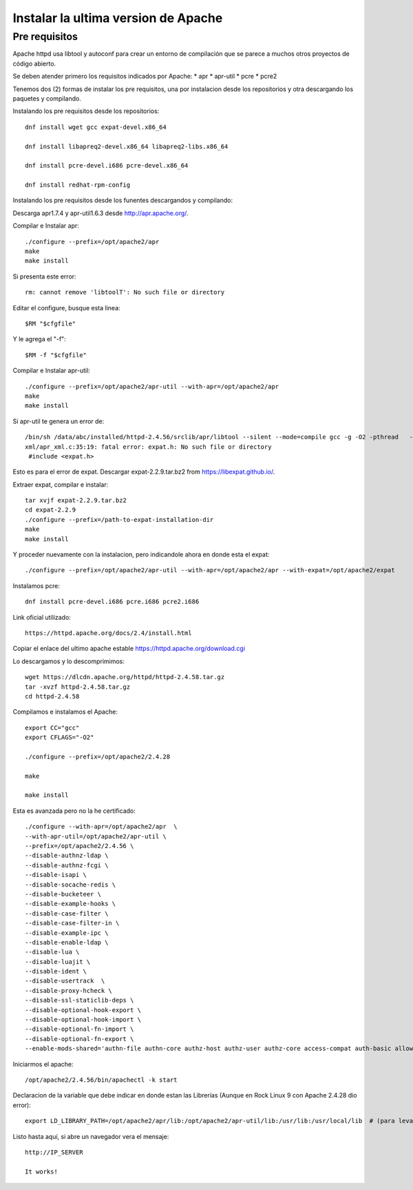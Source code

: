 Instalar la ultima version de Apache
====================================

Pre requisitos
+++++++++++++++++++

Apache httpd usa libtool y autoconf para crear un entorno de compilación que se parece a muchos otros proyectos de código abierto.

Se deben atender primero los requisitos indicados por Apache: * apr * apr-util * pcre * pcre2

Tenemos dos (2) formas de instalar los pre requisitos, una por instalacion desde los repositorios y otra descargando los paquetes y compilando.

Instalando los pre requisitos desde los repositorios::

	dnf install wget gcc expat-devel.x86_64

	dnf install libapreq2-devel.x86_64 libapreq2-libs.x86_64
	
	dnf install pcre-devel.i686 pcre-devel.x86_64
	
	dnf install redhat-rpm-config


Instalando los pre requisitos desde los funentes descargandos y compilando:

Descarga apr1.7.4 y apr-util1.6.3 desde http://apr.apache.org/.

Compilar e Instalar apr::

	./configure --prefix=/opt/apache2/apr
	make
	make install
	
Si presenta este error::

	rm: cannot remove 'libtoolT': No such file or directory

Editar el configure, busque esta linea::

	$RM "$cfgfile"
	
Y le agrega el "-f"::

	$RM -f "$cfgfile"

	
Compilar e Instalar apr-util::

	./configure --prefix=/opt/apache2/apr-util --with-apr=/opt/apache2/apr
	make
	make install

Si apr-util te genera un error de::

	/bin/sh /data/abc/installed/httpd-2.4.56/srclib/apr/libtool --silent --mode=compile gcc -g -O2 -pthread   -DHAVE_CONFIG_H  -DLINUX -D_REENTRANT -D_GNU_SOURCE   -I/data/abc/installed/httpd-2.4.38/srclib/apr-util/include -I/data/abc/installed/httpd-2.4.38/srclib/apr-util/include/private  -I/data/abc/installed/httpd-2.4.38/srclib/apr/include    -o xml/apr_xml.lo -c xml/apr_xml.c && touch xml/apr_xml.lo
	xml/apr_xml.c:35:19: fatal error: expat.h: No such file or directory
	 #include <expat.h>

Esto es para el error de expat. Descargar expat-2.2.9.tar.bz2 from https://libexpat.github.io/.

Extraer expat, compilar e instalar::

	tar xvjf expat-2.2.9.tar.bz2
	cd expat-2.2.9
	./configure --prefix=/path-to-expat-installation-dir
	make
	make install

Y proceder nuevamente con la instalacion, pero indicandole ahora en donde esta el expat::

	./configure --prefix=/opt/apache2/apr-util --with-apr=/opt/apache2/apr --with-expat=/opt/apache2/expat

Instalamos pcre::

	dnf install pcre-devel.i686 pcre.i686 pcre2.i686

Link oficial utilizado::

	https://httpd.apache.org/docs/2.4/install.html
	
Copiar el enlace del ultimo apache estable https://httpd.apache.org/download.cgi

Lo descargamos y lo descomprimimos::

	wget https://dlcdn.apache.org/httpd/httpd-2.4.58.tar.gz
	tar -xvzf httpd-2.4.58.tar.gz
	cd httpd-2.4.58

Compilamos e instalamos el Apache::

	export CC="gcc"
	export CFLAGS="-O2"

	./configure --prefix=/opt/apache2/2.4.28
	
	make
	
	make install
	
Esta es avanzada pero no la he certificado::

	./configure --with-apr=/opt/apache2/apr  \
	--with-apr-util=/opt/apache2/apr-util \
	--prefix=/opt/apache2/2.4.56 \
	--disable-authnz-ldap \
	--disable-authnz-fcgi \
	--disable-isapi \
	--disable-socache-redis \
	--disable-bucketeer \
	--disable-example-hooks \
	--disable-case-filter \
	--disable-case-filter-in \
	--disable-example-ipc \
	--disable-enable-ldap \
	--disable-lua \
	--disable-luajit \
	--disable-ident \
	--disable-usertrack  \
	--disable-proxy-hcheck \
	--disable-ssl-staticlib-deps \
	--disable-optional-hook-export \
	--disable-optional-hook-import \
	--disable-optional-fn-import \
	--disable-optional-fn-export \
	--enable-mods-shared='authn-file authn-core authz-host authz-user authz-core access-compat auth-basic allowmethods socache-shmcb filter deflate mime log-config expires headers unique-id setenvif proxy proxy-connect proxy-http proxy-balancer session ssl lbmethod-byrequests unixd dir rewrite' --enable-mpms-shared=all
	


Iniciarmos el apache::

	/opt/apache2/2.4.56/bin/apachectl -k start

Declaracion de la variable que debe indicar en donde estan las Librerías (Aunque en Rock Linux 9 con Apache 2.4.28 dio error)::

	export LD_LIBRARY_PATH=/opt/apache2/apr/lib:/opt/apache2/apr-util/lib:/usr/lib:/usr/local/lib  # (para levantarlo con root)
	
	
Listo hasta aquí, si abre un navegador vera el mensaje::

	http://IP_SERVER
	
	It works!
	

